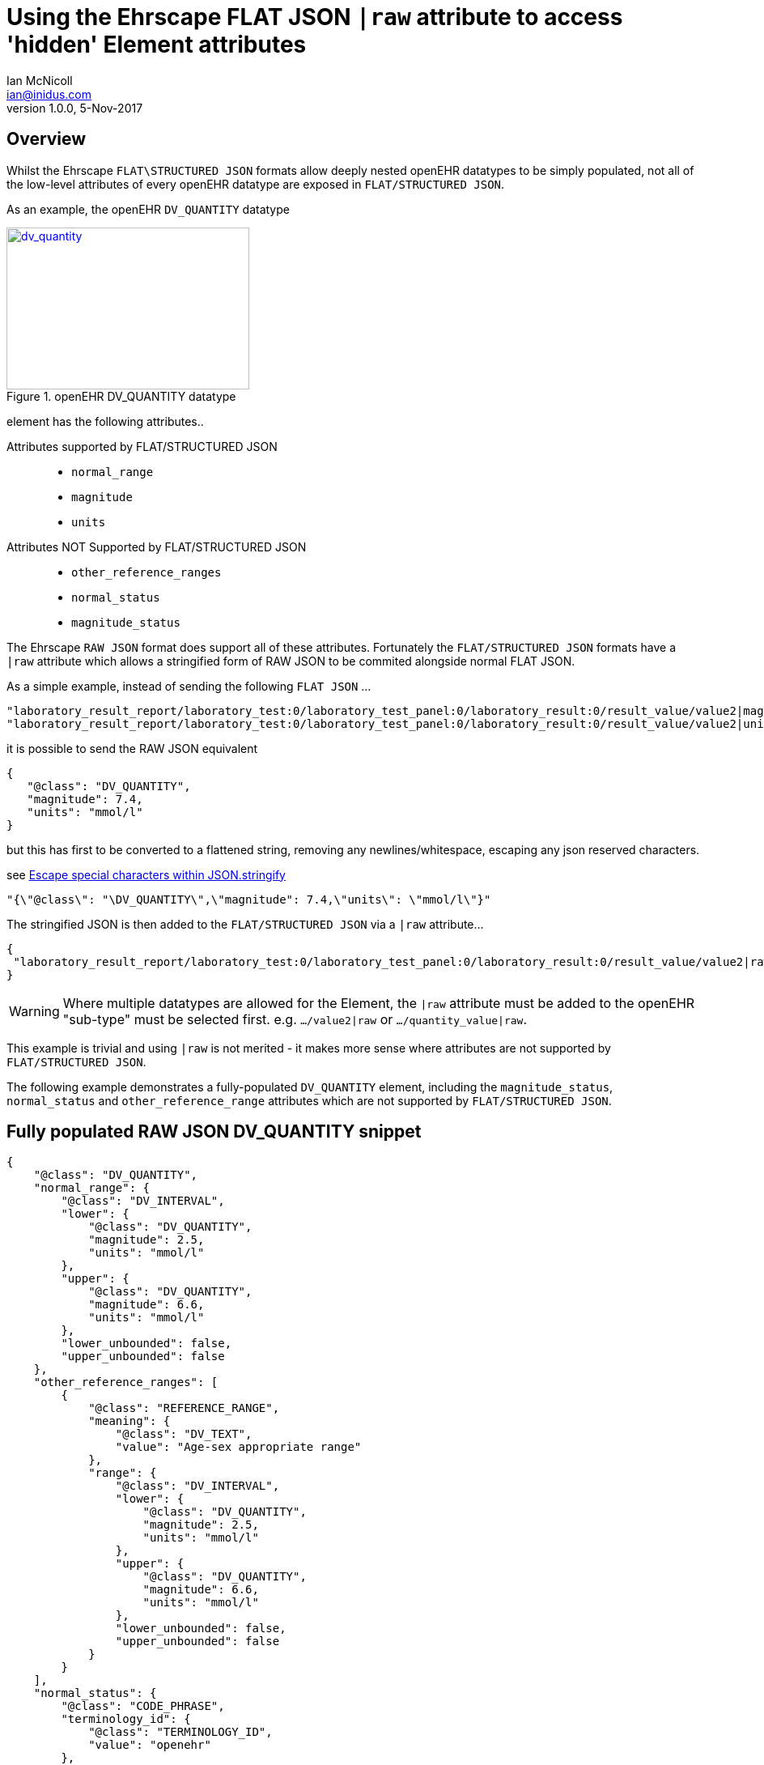 = Using the Ehrscape FLAT JSON `|raw` attribute to access 'hidden' Element attributes
Ian McNicoll <ian@inidus.com>
v1.0.0, 5-Nov-2017

// Add support for Github icons

ifdef::env-github[]
:tip-caption: :bulb:
:note-caption: :information_source:
:important-caption: :heavy_exclamation_mark:
:caution-caption: :fire:
:warning-caption: :warning:
endif::[]

== Overview
Whilst the Ehrscape `FLAT\STRUCTURED JSON` formats allow deeply nested openEHR datatypes to be simply populated, not all of the low-level attributes of every openEHR datatype are exposed in `FLAT/STRUCTURED JSON`.

As an example, the openEHR `DV_QUANTITY` datatype

[#img-sunset]
.openEHR DV_QUANTITY datatype
[link=http://www.openehr.org/releases/trunk/UML/diagrams/diagram_Diagrams___18_1_83e026d_1433773265063_214646_8610.png]
image::dv_quantity.jpg[dv_quantity,300,200]


element has the following attributes..

Attributes supported by FLAT/STRUCTURED JSON::
- `normal_range`
- `magnitude`
- `units`

Attributes NOT Supported by FLAT/STRUCTURED JSON::
- `other_reference_ranges`
- `normal_status`
- `magnitude_status`

The Ehrscape `RAW JSON` format does support all of these attributes.
Fortunately the `FLAT/STRUCTURED JSON` formats have a `|raw` attribute which allows a stringified form of RAW JSON to be commited alongside normal FLAT JSON.

As a simple example, instead of sending the following `FLAT JSON` ...

[source,json]
----
"laboratory_result_report/laboratory_test:0/laboratory_test_panel:0/laboratory_result:0/result_value/value2|magnitude": "83",
"laboratory_result_report/laboratory_test:0/laboratory_test_panel:0/laboratory_result:0/result_value/value2|unit": "g",
----

it is possible to send the RAW JSON equivalent

[source,json]
----
{
   "@class": "DV_QUANTITY",
   "magnitude": 7.4,
   "units": "mmol/l"
}
----

but this has first to be converted to a flattened string,
removing any newlines/whitespace, escaping any json reserved characters.

see http://peter-rehm.de/2014/10/07/Escape-special-characters-within-JSON.stringify/[Escape special characters within JSON.stringify]

[source,json]
----
"{\"@class\": "\DV_QUANTITY\",\"magnitude": 7.4,\"units\": \"mmol/l\"}"
----

The stringified JSON is then added to the `FLAT/STRUCTURED JSON` via a `|raw` attribute...

[source,json]
----
{
 "laboratory_result_report/laboratory_test:0/laboratory_test_panel:0/laboratory_result:0/result_value/value2|raw": "{\"@class\":\"DV_QUANTITY\",\"normal_range\":{\"@class\":\"DV_INTERVAL\",\"lower\":{\"@class\":\"DV_QUANTITY\",\"magnitude\":2.5,\"units\":\"mmol/l\"},\"upper\":{\"@class\":\"DV_QUANTITY\",\"magnitude\":6.6,\"units\":\"mmol/l\"},\"lower_unbounded\":false,\"upper_unbounded\":false},\"other_reference_ranges\":[{\"@class\":\"REFERENCE_RANGE\",\"meaning\":{\"@class\":\"DV_TEXT\",\"value\":\"Age-sex appropriate range\"},\"range\":{\"@class\":\"DV_INTERVAL\",\"lower\":{\"@class\":\"DV_QUANTITY\",\"magnitude\":2.5,\"units\":\"mmol/l\"},\"upper\":{\"@class\":\"DV_QUANTITY\",\"magnitude\":6.6,\"units\":\"mmol/l\"},\"lower_unbounded\":false,\"upper_unbounded\":false}}],\"normal_status\":{\"@class\":\"CODE_PHRASE\",\"terminology_id\":{\"@class\":\"TERMINOLOGY_ID\",\"value\":\"openehr\"},\"code_string\":\"LL\"},\"magnitude_status\":\">=\",\"magnitude\":7.4,\"units\":\"mmol/l\"}"
}
----
WARNING: Where multiple datatypes are allowed for the Element, the `|raw` attribute must be added to the openEHR "sub-type" must be selected first.
e.g. `.../value2|raw` or `.../quantity_value|raw`.

This example is trivial and using `|raw` is not merited - it makes more sense where attributes are not supported by `FLAT/STRUCTURED JSON`.

The following example demonstrates a fully-populated `DV_QUANTITY` element, including the `magnitude_status`, `normal_status` and `other_reference_range` attributes which are not supported by `FLAT/STRUCTURED JSON`.

== Fully populated RAW JSON DV_QUANTITY snippet
[source,json]
----
{
    "@class": "DV_QUANTITY",
    "normal_range": {
        "@class": "DV_INTERVAL",
        "lower": {
            "@class": "DV_QUANTITY",
            "magnitude": 2.5,
            "units": "mmol/l"
        },
        "upper": {
            "@class": "DV_QUANTITY",
            "magnitude": 6.6,
            "units": "mmol/l"
        },
        "lower_unbounded": false,
        "upper_unbounded": false
    },
    "other_reference_ranges": [
        {
            "@class": "REFERENCE_RANGE",
            "meaning": {
                "@class": "DV_TEXT",
                "value": "Age-sex appropriate range"
            },
            "range": {
                "@class": "DV_INTERVAL",
                "lower": {
                    "@class": "DV_QUANTITY",
                    "magnitude": 2.5,
                    "units": "mmol/l"
                },
                "upper": {
                    "@class": "DV_QUANTITY",
                    "magnitude": 6.6,
                    "units": "mmol/l"
                },
                "lower_unbounded": false,
                "upper_unbounded": false
            }
        }
    ],
    "normal_status": {
        "@class": "CODE_PHRASE",
        "terminology_id": {
            "@class": "TERMINOLOGY_ID",
            "value": "openehr"
        },
        "code_string": "LL"
    },
    "magnitude_status": ">=",
    "magnitude": 7.4,
    "units": "mmol/l"
}

----
TIP: This snippet may be helpful to use as a template in code, to populate the structure correctly before stringifying.

[source,json]
----
{  "laboratory_result_report/laboratory_test:0/laboratory_test_panel:0/laboratory_result:1/result_value/value2|raw": "{{Flattened-escaped_RAW_value}}"
}
----

- Remove any newlines, tabs or other whitespace

[source,ansii]
----
"{"@class":"DV_QUANTITY","normal_range":{"@class":"DV_INTERVAL","lower":{"@class":"DV_QUANTITY","magnitude":2.5,"units":"mmol/l"},"upper":{"@class":"DV_QUANTITY","magnitude":6.6,"units":"mmol/l"},"lower_unbounded":false,"upper_unbounded":false},"other_reference_ranges":[{"@class":"REFERENCE_RANGE","meaning":{"@class":"DV_TEXT","value":"Age-sex appropriate range"},"range":{"@class":"DV_INTERVAL","lower":{"@class":"DV_QUANTITY","magnitude":2.5,"units":"mmol/l"},"upper":{"@class":"DV_QUANTITY","magnitude":6.6,"units":"mmol/l"},"lower_unbounded":false,"upper_unbounded":false}}],"normal_status":{"@class":"CODE_PHRASE","terminology_id":{"@class":"TERMINOLOGY_ID","value":"openehr"},"code_string":"LL"},"magnitude_status":">=","magnitude":7.4,"units":"mmol/l"}"
----

- Escape any double-quote characters or other reserved JSON characters.

[source, javascript]
----
"{\"@class\":\"DV_QUANTITY\",\"normal_range\":{\"@class\":\"DV_INTERVAL\",\"lower\":{\"@class\":\"DV_QUANTITY\",\"magnitude\":2.5,\"units\":\"mmol/l\"},\"upper\":{\"@class\":\"DV_QUANTITY\",\"magnitude\":6.6,\"units\":\"mmol/l\"},\"lower_unbounded\":false,\"upper_unbounded\":false},\"other_reference_ranges\":[{\"@class\":\"REFERENCE_RANGE\",\"meaning\":{\"@class\":\"DV_TEXT\",\"value\":\"Age-sex appropriate range\"},\"range\":{\"@class\":\"DV_INTERVAL\",\"lower\":{\"@class\":\"DV_QUANTITY\",\"magnitude\":2.5,\"units\":\"mmol/l\"},\"upper\":{\"@class\":\"DV_QUANTITY\",\"magnitude\":6.6,\"units\":\"mmol/l\"},\"lower_unbounded\":false,\"upper_unbounded\":false}}],\"normal_status\":{\"@class\":\"CODE_PHRASE\",\"terminology_id\":{\"@class\":\"TERMINOLOGY_ID\",\"value\":\"openehr\"},\"code_string\":\"LL\"},\"magnitude_status\":\">=\",\"magnitude\":7.4,\"units\":\"mmol/l\"}"
----

- Add the escaped.flattened JSON string to the value2|raw attribute of the appropriate element.

[source,json]
----
{
  "laboratory_result_report/laboratory_test:0/laboratory_test_panel:0/laboratory_result:1/result_value/value2|raw": "{\"@class\":\"DV_QUANTITY\",\"normal_range\":{\"@class\":\"DV_INTERVAL\",\"lower\":{\"@class\":\"DV_QUANTITY\",\"magnitude\":2.5,\"units\":\"mmol/l\"},\"upper\":{\"@class\":\"DV_QUANTITY\",\"magnitude\":6.6,\"units\":\"mmol/l\"},\"lower_unbounded\":false,\"upper_unbounded\":false},\"other_reference_ranges\":[{\"@class\":\"REFERENCE_RANGE\",\"meaning\":{\"@class\":\"DV_TEXT\",\"value\":\"Age-sex appropriate range\"},\"range\":{\"@class\":\"DV_INTERVAL\",\"lower\":{\"@class\":\"DV_QUANTITY\",\"magnitude\":2.5,\"units\":\"mmol/l\"},\"upper\":{\"@class\":\"DV_QUANTITY\",\"magnitude\":6.6,\"units\":\"mmol/l\"},\"lower_unbounded\":false,\"upper_unbounded\":false}}],\"normal_status\":{\"@class\":\"CODE_PHRASE\",\"terminology_id\":{\"@class\":\"TERMINOLOGY_ID\",\"value\":\"openehr\"},\"code_string\":\"LL\"},\"magnitude_status\":\">=\",\"magnitude\":7.4,\"units\":\"mmol/l\"}"
}
----


== Full FLAT JSON Composition example

An example of a full `INPUT FLAT JSON` composition containing an element using the  `|raw` attribute.
[source,json]
----
{
  "ctx/language": "en",
  "ctx/territory": "GB",
  "ctx/composer_name": "Silvia Blake",
  "ctx/time": "2017-10-26T18:49:55.770+01:00",
  "ctx/id_namespace": "HOSPITAL-NS",
  "ctx/id_scheme": "HOSPITAL-NS",
  "ctx/participation_name": "Dr. Marcus Johnson",
  "ctx/participation_function": "requester",
  "ctx/participation_mode": "face-to-face communication",
  "ctx/participation_id": "199",
  "ctx/participation_name:1": "Lara Markham",
  "ctx/participation_function:1": "performer",
  "ctx/participation_id:1": "198",
  "ctx/health_care_facility|name": "Hospital",
  "ctx/health_care_facility|id": "9091",
  "laboratory_result_report/context/report_id": "Report ID 52",
  "laboratory_result_report/laboratory_test:0/requested_test": "Requested Test 83",
  "laboratory_result_report/laboratory_test:0/specimen:0/specimen_type": "Specimen type 23",
  "laboratory_result_report/laboratory_test:0/specimen:0/datetime_collected": "2017-10-26T18:49:55.77+01:00",
  "laboratory_result_report/laboratory_test:0/specimen:0/collection_method": "Collection method 95",
  "laboratory_result_report/laboratory_test:0/specimen:0/processing/datetime_received": "2017-10-26T18:49:55.77+01:00",
  "laboratory_result_report/laboratory_test:0/specimen:0/processing/laboratory_specimen_identifier": "02aac0e8-30a3-4d04-a046-1189e6aaffb5",
  "laboratory_result_report/laboratory_test:0/specimen:0/processing/laboratory_specimen_identifier|issuer": "Issuer",
  "laboratory_result_report/laboratory_test:0/specimen:0/processing/laboratory_specimen_identifier|assigner": "Assigner",
  "laboratory_result_report/laboratory_test:0/specimen:0/processing/laboratory_specimen_identifier|type": "Prescription",
  "laboratory_result_report/laboratory_test:0/test_status|code": "at0107",
  "laboratory_result_report/laboratory_test:0/test_status_timestamp": "2017-10-26T18:49:55.77+01:00",
  "laboratory_result_report/laboratory_test:0/clinical_information_provided": "Clinical information provided 58",
  "laboratory_result_report/laboratory_test:0/laboratory_test_panel:0/laboratory_result:0/result_value/value2|magnitude": "83",
  "laboratory_result_report/laboratory_test:0/laboratory_test_panel:0/laboratory_result:0/result_value/value2|unit": "g",
  "laboratory_result_report/laboratory_test:0/laboratory_test_panel:0/laboratory_result:0/comment": "Comment 33",
  "laboratory_result_report/laboratory_test:0/laboratory_test_panel:0/laboratory_result:0/reference_range_guidance": "Reference range guidance 5",
   "laboratory_result_report/laboratory_test:0/laboratory_test_panel:0/laboratory_result:1/result_value/value2|raw": "{\"@class\":\"DV_QUANTITY\",\"normal_range\":{\"@class\":\"DV_INTERVAL\",\"lower\":{\"@class\":\"DV_QUANTITY\",\"magnitude\":2.5,\"units\":\"mmol/l\"},\"upper\":{\"@class\":\"DV_QUANTITY\",\"magnitude\":6.6,\"units\":\"mmol/l\"},\"lower_unbounded\":false,\"upper_unbounded\":false},\"other_reference_ranges\":[{\"@class\":\"REFERENCE_RANGE\",\"meaning\":{\"@class\":\"DV_TEXT\",\"value\":\"Age-sex appropriate range\"},\"range\":{\"@class\":\"DV_INTERVAL\",\"lower\":{\"@class\":\"DV_QUANTITY\",\"magnitude\":2.5,\"units\":\"mmol/l\"},\"upper\":{\"@class\":\"DV_QUANTITY\",\"magnitude\":6.6,\"units\":\"mmol/l\"},\"lower_unbounded\":false,\"upper_unbounded\":false}}],\"normal_status\":{\"@class\":\"CODE_PHRASE\",\"terminology_id\":{\"@class\":\"TERMINOLOGY_ID\",\"value\":\"openehr\"},\"code_string\":\"LL\"},\"magnitude_status\":\">=\",\"magnitude\":7.4,\"units\":\"mmol/l\"}",
  "laboratory_result_report/laboratory_test:0/laboratory_test_panel:0/laboratory_result:0/result_status|code": "at0008",
  "laboratory_result_report/laboratory_test:0/conclusion": "Conclusion 24",
  "laboratory_result_report/laboratory_test:0/responsible_laboratory/name_of_organisation": "Name of Organisation 13",
  "laboratory_result_report/laboratory_test:0/test_request_details/placer_order_number": "6b9ccde5-573f-4f03-8bff-21e9122e3695",
  "laboratory_result_report/laboratory_test:0/test_request_details/placer_order_number|issuer": "Issuer",
  "laboratory_result_report/laboratory_test:0/test_request_details/placer_order_number|assigner": "Assigner",
  "laboratory_result_report/laboratory_test:0/test_request_details/placer_order_number|type": "Prescription",
  "laboratory_result_report/laboratory_test:0/test_request_details/filler_order_number": "db267a4e-205a-4489-b024-8e07469ca226",
  "laboratory_result_report/laboratory_test:0/test_request_details/filler_order_number|issuer": "Issuer",
  "laboratory_result_report/laboratory_test:0/test_request_details/filler_order_number|assigner": "Assigner",
  "laboratory_result_report/laboratory_test:0/test_request_details/filler_order_number|type": "Prescription",
  "laboratory_result_report/laboratory_test:0/test_request_details/requester/ordering_provider/ordering_provider/given_name": "Given name 86",
  "laboratory_result_report/laboratory_test:0/test_request_details/requester/ordering_provider/ordering_provider/family_name": "Family name 17",
  "laboratory_result_report/laboratory_test:0/test_request_details/requester/professional_identifier": "050a7d61-ab0f-4286-a65f-25e2114a9609",
  "laboratory_result_report/laboratory_test:0/test_request_details/requester/professional_identifier|issuer": "Issuer",
  "laboratory_result_report/laboratory_test:0/test_request_details/requester/professional_identifier|assigner": "Assigner",
  "laboratory_result_report/laboratory_test:0/test_request_details/requester/professional_identifier|type": "Prescription",
  "laboratory_result_report/patient_comment/comment": "Comment 21",
  "laboratory_result_report/category|code": "433",
  "laboratory_result_report/category|value": "event"
}
----

=== Example of RAW JSON composition
For reference, this is an example of a `RAW JSON` openEHR laboratory result composition shows typical content for a laboratory result.

[source,json]
----
{
       "@class": "COMPOSITION",
       "name": {
           "@class": "DV_TEXT",
           "value": "Laboratory Result Report"
       },
       "uid": {
           "@class": "OBJECT_VERSION_ID",
           "value": "fafb0d70-7269-4895-99bd-55fb41b5a638::ntgmc.oprn1.ehrscape.com::1"
       },
       "archetype_details": {
           "@class": "ARCHETYPED",
           "archetype_id": {
               "@class": "ARCHETYPE_ID",
               "value": "openEHR-EHR-COMPOSITION.report-result.v1"
           },
           "template_id": {
               "@class": "TEMPLATE_ID",
               "value": "GEL - Generic Lab Report import.v0"
           },
           "rm_version": "1.0.1"
       },
       "archetype_node_id": "openEHR-EHR-COMPOSITION.report-result.v1",
       "language": {
           "@class": "CODE_PHRASE",
           "terminology_id": {
               "@class": "TERMINOLOGY_ID",
               "value": "ISO_639-1"
           },
           "code_string": "en"
       },
       "territory": {
           "@class": "CODE_PHRASE",
           "terminology_id": {
               "@class": "TERMINOLOGY_ID",
               "value": "ISO_3166-1"
           },
           "code_string": "GB"
       },
       "category": {
           "@class": "DV_CODED_TEXT",
           "value": "event",
           "defining_code": {
               "@class": "CODE_PHRASE",
               "terminology_id": {
                   "@class": "TERMINOLOGY_ID",
                   "value": "openehr"
               },
               "code_string": "433"
           }
       },
       "composer": {
           "@class": "PARTY_IDENTIFIED",
           "name": "Silvia Blake"
       },
       "context": {
           "@class": "EVENT_CONTEXT",
           "start_time": {
               "@class": "DV_DATE_TIME",
               "value": "2017-10-26T18:49:55.77+01:00"
           },
           "setting": {
               "@class": "DV_CODED_TEXT",
               "value": "other care",
               "defining_code": {
                   "@class": "CODE_PHRASE",
                   "terminology_id": {
                       "@class": "TERMINOLOGY_ID",
                       "value": "openehr"
                   },
                   "code_string": "238"
               }
           },
           "other_context": {
               "@class": "ITEM_TREE",
               "name": {
                   "@class": "DV_TEXT",
                   "value": "Tree"
               },
               "archetype_node_id": "at0001",
               "items": [
                   {
                       "@class": "ELEMENT",
                       "name": {
                           "@class": "DV_TEXT",
                           "value": "Report ID"
                       },
                       "archetype_node_id": "at0002",
                       "value": {
                           "@class": "DV_TEXT",
                           "value": "Report ID 52"
                       }
                   }
               ]
           },
           "health_care_facility": {
               "@class": "PARTY_IDENTIFIED",
               "external_ref": {
                   "@class": "PARTY_REF",
                   "id": {
                       "@class": "GENERIC_ID",
                       "value": "9091",
                       "scheme": "HOSPITAL-NS"
                   },
                   "namespace": "HOSPITAL-NS",
                   "type": "PARTY"
               },
               "name": "Hospital"
           }
       },
       "content": [
           {
               "@class": "OBSERVATION",
               "name": {
                   "@class": "DV_TEXT",
                   "value": "Laboratory test"
               },
               "archetype_details": {
                   "@class": "ARCHETYPED",
                   "archetype_id": {
                       "@class": "ARCHETYPE_ID",
                       "value": "openEHR-EHR-OBSERVATION.laboratory_test.v0"
                   },
                   "rm_version": "1.0.1"
               },
               "archetype_node_id": "openEHR-EHR-OBSERVATION.laboratory_test.v0",
               "language": {
                   "@class": "CODE_PHRASE",
                   "terminology_id": {
                       "@class": "TERMINOLOGY_ID",
                       "value": "ISO_639-1"
                   },
                   "code_string": "en"
               },
               "encoding": {
                   "@class": "CODE_PHRASE",
                   "terminology_id": {
                       "@class": "TERMINOLOGY_ID",
                       "value": "IANA_character-sets"
                   },
                   "code_string": "UTF-8"
               },
               "subject": {
                   "@class": "PARTY_SELF"
               },
               "other_participations": [
                   {
                       "@class": "PARTICIPATION",
                       "function": {
                           "@class": "DV_TEXT",
                           "value": "requester"
                       },
                       "performer": {
                           "@class": "PARTY_IDENTIFIED",
                           "external_ref": {
                               "@class": "PARTY_REF",
                               "id": {
                                   "@class": "GENERIC_ID",
                                   "value": "199",
                                   "scheme": "HOSPITAL-NS"
                               },
                               "namespace": "HOSPITAL-NS",
                               "type": "ANY"
                           },
                           "name": "Dr. Marcus Johnson"
                       },
                       "mode": {
                           "@class": "DV_CODED_TEXT",
                           "value": "face-to-face communication",
                           "defining_code": {
                               "@class": "CODE_PHRASE",
                               "terminology_id": {
                                   "@class": "TERMINOLOGY_ID",
                                   "value": "openehr"
                               },
                               "code_string": "216"
                           }
                       }
                   },
                   {
                       "@class": "PARTICIPATION",
                       "function": {
                           "@class": "DV_TEXT",
                           "value": "performer"
                       },
                       "performer": {
                           "@class": "PARTY_IDENTIFIED",
                           "external_ref": {
                               "@class": "PARTY_REF",
                               "id": {
                                   "@class": "GENERIC_ID",
                                   "value": "198",
                                   "scheme": "HOSPITAL-NS"
                               },
                               "namespace": "HOSPITAL-NS",
                               "type": "ANY"
                           },
                           "name": "Lara Markham"
                       },
                       "mode": {
                           "@class": "DV_CODED_TEXT",
                           "value": "not specified",
                           "defining_code": {
                               "@class": "CODE_PHRASE",
                               "terminology_id": {
                                   "@class": "TERMINOLOGY_ID",
                                   "value": "openehr"
                               },
                               "code_string": "193"
                           }
                       }
                   }
               ],
               "protocol": {
                   "@class": "ITEM_TREE",
                   "name": {
                       "@class": "DV_TEXT",
                       "value": "Tree"
                   },
                   "archetype_node_id": "at0004",
                   "items": [
                       {
                           "@class": "CLUSTER",
                           "name": {
                               "@class": "DV_TEXT",
                               "value": "Responsible laboratory"
                           },
                           "archetype_details": {
                               "@class": "ARCHETYPED",
                               "archetype_id": {
                                   "@class": "ARCHETYPE_ID",
                                   "value": "openEHR-EHR-CLUSTER.organisation.v1"
                               },
                               "rm_version": "1.0.1"
                           },
                           "archetype_node_id": "openEHR-EHR-CLUSTER.organisation.v1",
                           "items": [
                               {
                                   "@class": "ELEMENT",
                                   "name": {
                                       "@class": "DV_TEXT",
                                       "value": "Name of Organisation"
                                   },
                                   "archetype_node_id": "at0001",
                                   "value": {
                                       "@class": "DV_TEXT",
                                       "value": "Name of Organisation 13"
                                   }
                               }
                           ]
                       },
                       {
                           "@class": "CLUSTER",
                           "name": {
                               "@class": "DV_TEXT",
                               "value": "Test request details"
                           },
                           "archetype_node_id": "at0094",
                           "items": [
                               {
                                   "@class": "ELEMENT",
                                   "name": {
                                       "@class": "DV_TEXT",
                                       "value": "Placer order number"
                                   },
                                   "archetype_node_id": "at0062",
                                   "value": {
                                       "@class": "DV_IDENTIFIER",
                                       "issuer": "Issuer",
                                       "assigner": "Assigner",
                                       "id": "6b9ccde5-573f-4f03-8bff-21e9122e3695",
                                       "type": "Prescription"
                                   }
                               },
                               {
                                   "@class": "ELEMENT",
                                   "name": {
                                       "@class": "DV_TEXT",
                                       "value": "Filler order number"
                                   },
                                   "archetype_node_id": "at0063",
                                   "value": {
                                       "@class": "DV_IDENTIFIER",
                                       "issuer": "Issuer",
                                       "assigner": "Assigner",
                                       "id": "db267a4e-205a-4489-b024-8e07469ca226",
                                       "type": "Prescription"
                                   }
                               },
                               {
                                   "@class": "CLUSTER",
                                   "name": {
                                       "@class": "DV_TEXT",
                                       "value": "Requester"
                                   },
                                   "archetype_details": {
                                       "@class": "ARCHETYPED",
                                       "archetype_id": {
                                           "@class": "ARCHETYPE_ID",
                                           "value": "openEHR-EHR-CLUSTER.individual_professional.v1"
                                       },
                                       "rm_version": "1.0.1"
                                   },
                                   "archetype_node_id": "openEHR-EHR-CLUSTER.individual_professional.v1",
                                   "items": [
                                       {
                                           "@class": "CLUSTER",
                                           "name": {
                                               "@class": "DV_TEXT",
                                               "value": "Ordering provider"
                                           },
                                           "archetype_details": {
                                               "@class": "ARCHETYPED",
                                               "archetype_id": {
                                                   "@class": "ARCHETYPE_ID",
                                                   "value": "openEHR-EHR-CLUSTER.person_name.v1"
                                               },
                                               "rm_version": "1.0.1"
                                           },
                                           "archetype_node_id": "openEHR-EHR-CLUSTER.person_name.v1",
                                           "items": [
                                               {
                                                   "@class": "CLUSTER",
                                                   "name": {
                                                       "@class": "DV_TEXT",
                                                       "value": "Ordering provider"
                                                   },
                                                   "archetype_node_id": "at0002",
                                                   "items": [
                                                       {
                                                           "@class": "ELEMENT",
                                                           "name": {
                                                               "@class": "DV_TEXT",
                                                               "value": "Given name"
                                                           },
                                                           "archetype_node_id": "at0003",
                                                           "value": {
                                                               "@class": "DV_TEXT",
                                                               "value": "Given name 86"
                                                           }
                                                       },
                                                       {
                                                           "@class": "ELEMENT",
                                                           "name": {
                                                               "@class": "DV_TEXT",
                                                               "value": "Family name"
                                                           },
                                                           "archetype_node_id": "at0005",
                                                           "value": {
                                                               "@class": "DV_TEXT",
                                                               "value": "Family name 17"
                                                           }
                                                       }
                                                   ]
                                               }
                                           ]
                                       },
                                       {
                                           "@class": "ELEMENT",
                                           "name": {
                                               "@class": "DV_TEXT",
                                               "value": "Professional Identifier"
                                           },
                                           "archetype_node_id": "at0011",
                                           "value": {
                                               "@class": "DV_IDENTIFIER",
                                               "issuer": "Issuer",
                                               "assigner": "Assigner",
                                               "id": "050a7d61-ab0f-4286-a65f-25e2114a9609",
                                               "type": "Prescription"
                                           }
                                       }
                                   ]
                               }
                           ]
                       }
                   ]
               },
               "data": {
                   "@class": "HISTORY",
                   "name": {
                       "@class": "DV_TEXT",
                       "value": "Event Series"
                   },
                   "archetype_node_id": "at0001",
                   "origin": {
                       "@class": "DV_DATE_TIME",
                       "value": "2017-10-26T18:49:55.77+01:00"
                   },
                   "events": [
                       {
                           "@class": "POINT_EVENT",
                           "name": {
                               "@class": "DV_TEXT",
                               "value": "Any event"
                           },
                           "archetype_node_id": "at0002",
                           "time": {
                               "@class": "DV_DATE_TIME",
                               "value": "2017-10-26T18:49:55.77+01:00"
                           },
                           "data": {
                               "@class": "ITEM_TREE",
                               "name": {
                                   "@class": "DV_TEXT",
                                   "value": "Tree"
                               },
                               "archetype_node_id": "at0003",
                               "items": [
                                   {
                                       "@class": "ELEMENT",
                                       "name": {
                                           "@class": "DV_TEXT",
                                           "value": "Requested Test"
                                       },
                                       "archetype_node_id": "at0005",
                                       "value": {
                                           "@class": "DV_TEXT",
                                           "value": "Requested Test 83"
                                       }
                                   },
                                   {
                                       "@class": "CLUSTER",
                                       "name": {
                                           "@class": "DV_TEXT",
                                           "value": "Specimen"
                                       },
                                       "archetype_details": {
                                           "@class": "ARCHETYPED",
                                           "archetype_id": {
                                               "@class": "ARCHETYPE_ID",
                                               "value": "openEHR-EHR-CLUSTER.specimen.v0"
                                           },
                                           "rm_version": "1.0.1"
                                       },
                                       "archetype_node_id": "openEHR-EHR-CLUSTER.specimen.v0",
                                       "items": [
                                           {
                                               "@class": "ELEMENT",
                                               "name": {
                                                   "@class": "DV_TEXT",
                                                   "value": "Specimen type"
                                               },
                                               "archetype_node_id": "at0029",
                                               "value": {
                                                   "@class": "DV_TEXT",
                                                   "value": "Specimen type 23"
                                               }
                                           },
                                           {
                                               "@class": "ELEMENT",
                                               "name": {
                                                   "@class": "DV_TEXT",
                                                   "value": "Datetime collected"
                                               },
                                               "archetype_node_id": "at0015",
                                               "value": {
                                                   "@class": "DV_DATE_TIME",
                                                   "value": "2017-10-26T18:49:55.77+01:00"
                                               }
                                           },
                                           {
                                               "@class": "ELEMENT",
                                               "name": {
                                                   "@class": "DV_TEXT",
                                                   "value": "Collection method"
                                               },
                                               "archetype_node_id": "at0007",
                                               "value": {
                                                   "@class": "DV_TEXT",
                                                   "value": "Collection method 95"
                                               }
                                           },
                                           {
                                               "@class": "CLUSTER",
                                               "name": {
                                                   "@class": "DV_TEXT",
                                                   "value": "Processing"
                                               },
                                               "archetype_node_id": "at0046",
                                               "items": [
                                                   {
                                                       "@class": "ELEMENT",
                                                       "name": {
                                                           "@class": "DV_TEXT",
                                                           "value": "Datetime received"
                                                       },
                                                       "archetype_node_id": "at0034",
                                                       "value": {
                                                           "@class": "DV_DATE_TIME",
                                                           "value": "2017-10-26T18:49:55.77+01:00"
                                                       }
                                                   },
                                                   {
                                                       "@class": "ELEMENT",
                                                       "name": {
                                                           "@class": "DV_TEXT",
                                                           "value": "Laboratory specimen identifier"
                                                       },
                                                       "archetype_node_id": "at0001",
                                                       "value": {
                                                           "@class": "DV_IDENTIFIER",
                                                           "issuer": "Issuer",
                                                           "assigner": "Assigner",
                                                           "id": "02aac0e8-30a3-4d04-a046-1189e6aaffb5",
                                                           "type": "Prescription"
                                                       }
                                                   }
                                               ]
                                           }
                                       ]
                                   },
                                   {
                                       "@class": "ELEMENT",
                                       "name": {
                                           "@class": "DV_TEXT",
                                           "value": "Test status"
                                       },
                                       "archetype_node_id": "at0073",
                                       "value": {
                                           "@class": "DV_CODED_TEXT",
                                           "value": "Registered",
                                           "defining_code": {
                                               "@class": "CODE_PHRASE",
                                               "terminology_id": {
                                                   "@class": "TERMINOLOGY_ID",
                                                   "value": "local"
                                               },
                                               "code_string": "at0107"
                                           }
                                       }
                                   },
                                   {
                                       "@class": "ELEMENT",
                                       "name": {
                                           "@class": "DV_TEXT",
                                           "value": "Test status timestamp"
                                       },
                                       "archetype_node_id": "at0075",
                                       "value": {
                                           "@class": "DV_DATE_TIME",
                                           "value": "2017-10-26T18:49:55.77+01:00"
                                       }
                                   },
                                   {
                                       "@class": "ELEMENT",
                                       "name": {
                                           "@class": "DV_TEXT",
                                           "value": "Clinical information provided"
                                       },
                                       "archetype_node_id": "at0100",
                                       "value": {
                                           "@class": "DV_TEXT",
                                           "value": "Clinical information provided 58"
                                       }
                                   },
                                   {
                                       "@class": "CLUSTER",
                                       "name": {
                                           "@class": "DV_TEXT",
                                           "value": "Laboratory test panel"
                                       },
                                       "archetype_details": {
                                           "@class": "ARCHETYPED",
                                           "archetype_id": {
                                               "@class": "ARCHETYPE_ID",
                                               "value": "openEHR-EHR-CLUSTER.laboratory_test_panel.v0"
                                           },
                                           "rm_version": "1.0.1"
                                       },
                                       "archetype_node_id": "openEHR-EHR-CLUSTER.laboratory_test_panel.v0",
                                       "items": [
                                           {
                                               "@class": "CLUSTER",
                                               "name": {
                                                   "@class": "DV_TEXT",
                                                   "value": "Laboratory result"
                                               },
                                               "archetype_node_id": "at0002",
                                               "items": [
                                                   {
                                                       "@class": "ELEMENT",
                                                       "name": {
                                                           "@class": "DV_TEXT",
                                                           "value": "Result value"
                                                       },
                                                       "archetype_node_id": "at0001",
                                                       "value": {
                                                           "@class": "DV_QUANTITY",
                                                           "normal_range": {
                                                               "@class": "DV_INTERVAL",
                                                               "lower": {
                                                                   "@class": "DV_QUANTITY",
                                                                   "magnitude": 2.5,
                                                                   "units": "mmol/l"
                                                               },
                                                               "upper": {
                                                                   "@class": "DV_QUANTITY",
                                                                   "magnitude": 6.6,
                                                                   "units": "mmol/l"
                                                               },
                                                               "lower_unbounded": false,
                                                               "upper_unbounded": false
                                                           },
                                                           "other_reference_ranges": [
                                                               {
                                                                   "@class": "REFERENCE_RANGE",
                                                                   "meaning": {
                                                                       "@class": "DV_TEXT",
                                                                       "value": "Age-sex appropriate range"
                                                                   },
                                                                   "range": {
                                                                       "@class": "DV_INTERVAL",
                                                                       "lower": {
                                                                           "@class": "DV_QUANTITY",
                                                                           "magnitude": 2.5,
                                                                           "units": "mmol/l"
                                                                       },
                                                                       "upper": {
                                                                           "@class": "DV_QUANTITY",
                                                                           "magnitude": 6.6,
                                                                           "units": "mmol/l"
                                                                       },
                                                                       "lower_unbounded": false,
                                                                       "upper_unbounded": false
                                                                   }
                                                               }
                                                           ],
                                                           "normal_status": {
                                                               "@class": "CODE_PHRASE",
                                                               "terminology_id": {
                                                                   "@class": "TERMINOLOGY_ID",
                                                                   "value": "openehr"
                                                               },
                                                               "code_string": "LL"
                                                           },
                                                           "magnitude_status": ">=",
                                                           "magnitude": 7.4,
                                                           "units": "mmol/l"
                                                       }
                                                   }
                                               ]
                                           }
                                       ]
                                   },
                                   {
                                       "@class": "ELEMENT",
                                       "name": {
                                           "@class": "DV_TEXT",
                                           "value": "Conclusion"
                                       },
                                       "archetype_node_id": "at0057",
                                       "value": {
                                           "@class": "DV_TEXT",
                                           "value": "Conclusion 24"
                                       }
                                   }
                               ]
                           }
                       }
                   ]
               }
           },
           {
               "@class": "EVALUATION",
               "name": {
                   "@class": "DV_TEXT",
                   "value": "Patient comment"
               },
               "archetype_details": {
                   "@class": "ARCHETYPED",
                   "archetype_id": {
                       "@class": "ARCHETYPE_ID",
                       "value": "openEHR-EHR-EVALUATION.clinical_synopsis.v1"
                   },
                   "rm_version": "1.0.1"
               },
               "archetype_node_id": "openEHR-EHR-EVALUATION.clinical_synopsis.v1",
               "language": {
                   "@class": "CODE_PHRASE",
                   "terminology_id": {
                       "@class": "TERMINOLOGY_ID",
                       "value": "ISO_639-1"
                   },
                   "code_string": "en"
               },
               "encoding": {
                   "@class": "CODE_PHRASE",
                   "terminology_id": {
                       "@class": "TERMINOLOGY_ID",
                       "value": "IANA_character-sets"
                   },
                   "code_string": "UTF-8"
               },
               "subject": {
                   "@class": "PARTY_SELF"
               },
               "other_participations": [
                   {
                       "@class": "PARTICIPATION",
                       "function": {
                           "@class": "DV_TEXT",
                           "value": "requester"
                       },
                       "performer": {
                           "@class": "PARTY_IDENTIFIED",
                           "external_ref": {
                               "@class": "PARTY_REF",
                               "id": {
                                   "@class": "GENERIC_ID",
                                   "value": "199",
                                   "scheme": "HOSPITAL-NS"
                               },
                               "namespace": "HOSPITAL-NS",
                               "type": "ANY"
                           },
                           "name": "Dr. Marcus Johnson"
                       },
                       "mode": {
                           "@class": "DV_CODED_TEXT",
                           "value": "face-to-face communication",
                           "defining_code": {
                               "@class": "CODE_PHRASE",
                               "terminology_id": {
                                   "@class": "TERMINOLOGY_ID",
                                   "value": "openehr"
                               },
                               "code_string": "216"
                           }
                       }
                   },
                   {
                       "@class": "PARTICIPATION",
                       "function": {
                           "@class": "DV_TEXT",
                           "value": "performer"
                       },
                       "performer": {
                           "@class": "PARTY_IDENTIFIED",
                           "external_ref": {
                               "@class": "PARTY_REF",
                               "id": {
                                   "@class": "GENERIC_ID",
                                   "value": "198",
                                   "scheme": "HOSPITAL-NS"
                               },
                               "namespace": "HOSPITAL-NS",
                               "type": "ANY"
                           },
                           "name": "Lara Markham"
                       },
                       "mode": {
                           "@class": "DV_CODED_TEXT",
                           "value": "not specified",
                           "defining_code": {
                               "@class": "CODE_PHRASE",
                               "terminology_id": {
                                   "@class": "TERMINOLOGY_ID",
                                   "value": "openehr"
                               },
                               "code_string": "193"
                           }
                       }
                   }
               ],
               "data": {
                   "@class": "ITEM_TREE",
                   "name": {
                       "@class": "DV_TEXT",
                       "value": "List"
                   },
                   "archetype_node_id": "at0001",
                   "items": [
                       {
                           "@class": "ELEMENT",
                           "name": {
                               "@class": "DV_TEXT",
                               "value": "Comment"
                           },
                           "archetype_node_id": "at0002",
                           "value": {
                               "@class": "DV_TEXT",
                               "value": "Comment 21"
                           }
                       }
                   ]
               }
           }
       ]
   }
----
